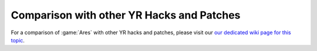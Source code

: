 -------------------------------------------------------
Comparison with other YR Hacks and Patches
-------------------------------------------------------
For a comparison of :game:`Ares` with other YR hacks and patches, please visit
our `our dedicated wiki page for this topic <https://github.com/Ares-Developers/Ares/wiki/Comparison-with-other-YR-Hacks-and-Patches>`_.